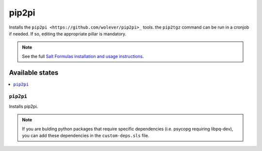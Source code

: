 ================
pip2pi
================

Installs the ``pip2pi <https://github.com/wolever/pip2pi>_`` tools. the ``pip2tgz`` command can be run in a cronjob if needed. If so, editing the appropriate pillar is mandatory.

.. note::

    See the full `Salt Formulas installation and usage instructions
    <http://docs.saltstack.com/en/latest/topics/development/conventions/formulas.html>`_.

Available states
================

.. contents::
    :local:

``pip2pi``
------------

Installs pip2pi.

.. note::

  If you are bulding python packages that require specific dependencies (i.e. psycopg requiring libpq-dev), you can add these dependencies in the ``custom-deps.sls`` file.
